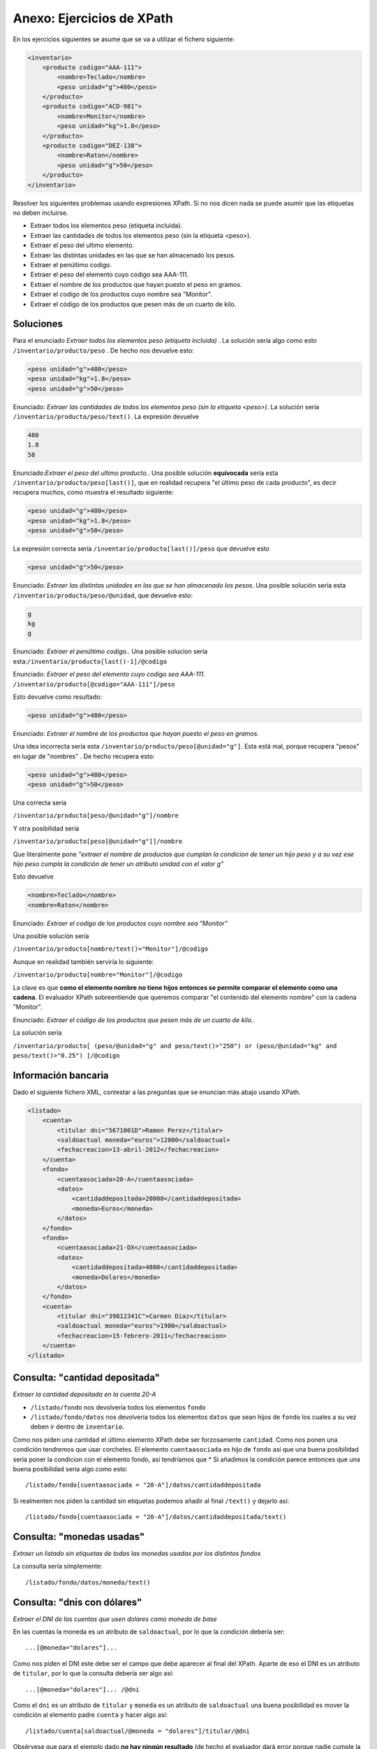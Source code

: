 Anexo: Ejercicios de XPath
==============================

En los ejercicios siguientes se asume que se va a utilizar el fichero siguiente:


.. code-block:: xml

    <inventario>
        <producto codigo="AAA-111">
            <nombre>Teclado</nombre>
            <peso unidad="g">480</peso>
        </producto>
        <producto codigo="ACD-981">
            <nombre>Monitor</nombre>
            <peso unidad="kg">1.8</peso>
        </producto>
        <producto codigo="DEZ-138">
            <nombre>Raton</nombre>
            <peso unidad="g">50</peso>
        </producto>
    </inventario>


Resolver los siguientes problemas usando expresiones XPath. Si no nos dicen nada se puede asumir que las etiquetas no deben incluirse.

* Extraer todos los elementos peso (etiqueta incluida).
* Extraer las cantidades de todos los elementos peso (sin la etiqueta <peso>).
* Extraer el peso del ultimo elemento.
* Extraer las distintas unidades en las que se han almacenado los pesos.
* Extraer el penúltimo codigo.
* Extraer el peso del elemento cuyo codigo sea AAA-111.
* Extraer el nombre de los productos que hayan puesto el peso en gramos.
* Extraer el codigo de los productos cuyo nombre sea "Monitor".
* Extraer el código de los productos que pesen más de un cuarto de kilo.

Soluciones
-------------


Para el enunciado  *Extraer todos los elementos peso (etiqueta incluida)* . La solución sería algo como esto ``/inventario/producto/peso`` . De hecho nos devuelve esto:

.. code-block:: xml
    
    <peso unidad="g">480</peso>
    <peso unidad="kg">1.8</peso>
    <peso unidad="g">50</peso>

Enunciado: *Extraer las cantidades de todos los elementos peso (sin la etiqueta <peso>)*. La solución sería ``/inventario/producto/peso/text()``. La expresión devuelve

.. code-block:: html

    480
    1.8
    50



Enunciado:*Extraer el peso del ultimo producto.*. Una posible solución **equivocada** sería esta ``/inventario/producto/peso[last()]``, que en realidad recupera "el último peso de cada producto", es decir recupera muchos, como muestra el resultado siguiente:

.. code-block:: xml

    <peso unidad="g">480</peso>
    <peso unidad="kg">1.8</peso>
    <peso unidad="g">50</peso>
    
La expresión correcta sería ``/inventario/producto[last()]/peso`` que devuelve esto

.. code-block:: xml

    <peso unidad="g">50</peso>
        
        
Enunciado: *Extraer las distintas unidades en las que se han almacenado los pesos*. Una posible solución sería esta ``/inventario/producto/peso/@unidad``, que devuelve esto:

.. code-block:: html

    g
    kg
    g

Enunciado: *Extraer el penúltimo codigo.*. Una posible solucion sería esta:``/inventario/producto[last()-1]/@codigo``


Enunciado: *Extraer el peso del elemento cuyo codigo sea AAA-111.* ``/inventario/producto[@codigo="AAA-111"]/peso``

Esto devuelve como resultado:

.. code-block:: xml

    <peso unidad="g">480</peso>

Enunciado: *Extraer el nombre de los productos que hayan puesto el peso en gramos.*


Una idea incorrecta sería esta ``/inventario/producto/peso[@unidad="g"]``.
Esta está mal, porque recupera "pesos" en lugar de "nombres" . De hecho recupera esto:

.. code-block:: xml

    <peso unidad="g">480</peso>
    <peso unidad="g">50</peso>
    

Una correcta sería

``/inventario/producto[peso/@unidad="g"]/nombre``


Y otra posibilidad sería

``/inventario/producto[peso[@unidad="g"]]/nombre``

Que literalmente pone *"extraer el nombre de productos que cumplan la condicion de tener un hijo peso y a su vez ese hijo peso cumpla la condición de tener un atributo unidad con el valor g"*

Esto devuelve

.. code-block:: xml
    
    <nombre>Teclado</nombre>
    <nombre>Raton</nombre>

Enunciado: *Extraer el codigo de los productos cuyo nombre sea "Monitor"*

Una posible solución sería

``/inventario/producto[nombre/text()="Monitor"]/@codigo``


Aunque en realidad también serviría lo siguiente:

``/inventario/producto[nombre="Monitor"]/@codigo``

La clave es que **como el elemento nombre no tiene hijos entonces se permite comparar el elemento como una cadena**. El evaluador XPath sobreentiende que queremos comparar "el contenido del elemento nombre" con la cadena "Monitor".



Enunciado: *Extraer el código de los productos que pesen más de un cuarto de kilo.*.

La solución sería

``/inventario/producto[
(peso/@unidad="g" and peso/text()>"250")
or
(peso/@unidad="kg" and peso/text()>"0.25") 
]/@codigo`` 


Información bancaria
-------------------------
Dado el siguiente fichero XML, contestar a las preguntas que se enuncian más abajo usando XPath.

.. code-block:: xml
    
    <listado>
        <cuenta>
            <titular dni="5671001D">Ramon Perez</titular>
            <saldoactual moneda="euros">12000</saldoactual>
            <fechacreacion>13-abril-2012</fechacreacion>
        </cuenta>
        <fondo>
            <cuentaasociada>20-A</cuentaasociada>
            <datos>
                <cantidaddepositada>20000</cantidaddepositada>
                <moneda>Euros</moneda>
            </datos>
        </fondo>
        <fondo>
            <cuentaasociada>21-DX</cuentaasociada>
            <datos>
                <cantidaddepositada>4800</cantidaddepositada>
                <moneda>Dolares</moneda>
            </datos>
        </fondo>
        <cuenta>
            <titular dni="39812341C">Carmen Diaz</titular>
            <saldoactual moneda="euros">1900</saldoactual>
            <fechacreacion>15-febrero-2011</fechacreacion>
        </cuenta>
    </listado>


Consulta: "cantidad depositada"
-------------------------------------

*Extraer la cantidad depositada en la cuenta 20-A*


* ``/listado/fondo`` nos devolvería todos los elementos ``fondo``
* ``/listado/fondo/datos`` nos devolvería todos los elementos ``datos`` que sean hijos de ``fondo`` los cuales a su vez deben ir dentro de ``inventario``.
Como nos piden una cantidad el último elemento XPath debe ser forzosamente ``cantidad``. Como nos ponen una condición tendremos que usar corchetes. El elemento ``cuentaasociada`` es hijo de ``fondo`` así que una buena posibilidad sería poner la condicion con el elemento fondo, así tendríamos que
* Si añadimos la condición parece entonces que una buena posibilidad sería algo como esto::

    /listado/fondo[cuentaasociada = "20-A"]/datos/cantidaddepositada
    
Si realmenten nos piden la cantidad sin etiquetas podemos añadir al final ``/text()`` y dejarlo así::

    /listado/fondo[cuentaasociada = "20-A"]/datos/cantidaddepositada/text()




Consulta: "monedas usadas"
--------------------------------

*Extraer un listado sin etiquetas de todas las monedas usadas por los distintos fondos*

La consulta sería simplemente::

    /listado/fondo/datos/moneda/text()


Consulta: "dnis con dólares"
-----------------------------
*Extraer el DNI de las cuentas que usen dolares como moneda de base*

En las cuentas la moneda es un atributo de ``saldoactual``, por lo que la condición debería ser::

    ...[@moneda="dolares"]...
    
Como nos piden el DNI  este debe ser el campo que debe aparecer al final del XPath. Aparte de eso el DNI es un atributo de ``titular``, por lo que la consulta debería ser algo así::

    ...[@moneda="dolares"]... /@dni
    
Como el ``dni`` es un atributo de ``titular`` y ``moneda`` es un atributo de ``saldoactual`` una buena posibilidad es mover la condición al elemento padre ``cuenta`` y hacer algo así::

    /listado/cuenta[saldoactual/@moneda = "dolares"]/titular/@dni
    
Obsérvese que para el ejemplo dado **no hay ningún resultado** (de hecho el evaluador dará error porque nadie cumple la condición). Si se desea comprobar que el XPath está bien se invita al lector a añadir datos al conjunto para verificar que la expresión XPath funciona correctamente.
    
Consulta: "fondos con menos de 2500 euros"
-----------------------------------------------

*Extraer toda la información de los fondos que usen "euros" por un valor inferior a 2500*

Por el texto del enunciado es evidente que el último elemento del XPath debe ser ``fondo``, por lo que de momento podemos saber que la expresión tendría este aspecto::

    .../fondo
    
También es evidente que hay una condición de filtrado. Esta condición tiene dos partes:

* Por un lado la divisa debe ser "Dolares". La divisa va dentro del elemento ``moneda`` que es hijo de ``datos`` que a su vez es hijo de ``fondo``
* Por otro lado la cantidad debe ser inferior a 2500. Esta información está en ``cantidaddepositada``.
* Para este caso necesitamos que se cumplan ambas condiciones por lo que deberemos usar ``AND``

Una posible consulta que resuelve esto es::

    /listado/fondo[datos/cantidaddepositada<2500 and datos/moneda = "Dolares"]
    
De nuevo nos encontramos con que el programa puede dar une rror, lo que tiene todo el sentido del mundo, ya que le pedimos que extraiga datos de algo que no existe.

